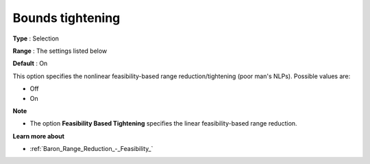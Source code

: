 

.. _Baron_Range_Reduction_-_Bounds_tight:


Bounds tightening
=================



**Type** :	Selection	

**Range** :	The settings listed below	

**Default** :	On	



This option specifies the nonlinear feasibility-based range reduction/tightening (poor man's NLPs). Possible values are:



*	Off
*	On




**Note** 

*	The option **Feasibility Based Tightening**  specifies the linear feasibility-based range reduction.




**Learn more about** 

*	:ref:`Baron_Range_Reduction_-_Feasibility_` 






